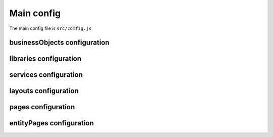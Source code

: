 ============
Main config
============

The main config file is ``src/comfig.js``

.. attribute:: title

    Project name

******************************
businessObjects configuration
******************************

************************
libraries configuration
************************

***********************
services configuration
***********************

**********************
layouts configuration
**********************

********************
pages configuration
********************

**************************
entityPages configuration
**************************
